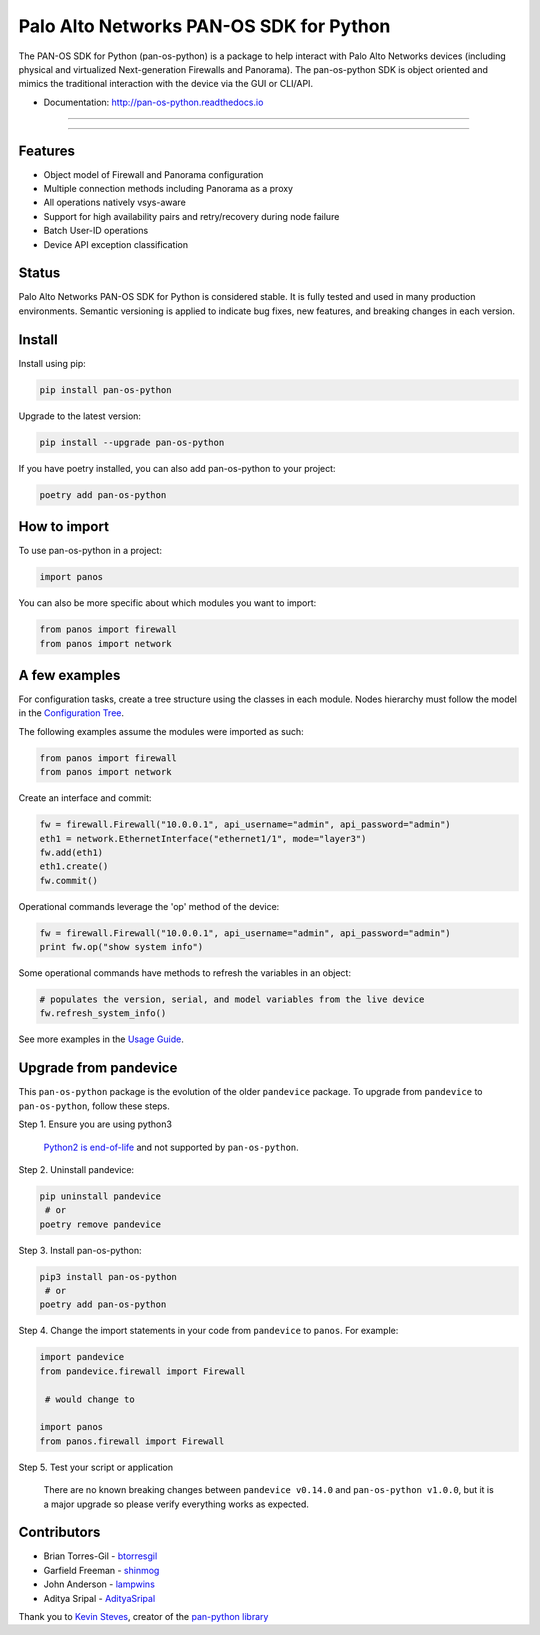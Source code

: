 
Palo Alto Networks PAN-OS SDK for Python
========================================

The PAN-OS SDK for Python (pan-os-python) is a package to help interact with
Palo Alto Networks devices (including physical and virtualized Next-generation
Firewalls and Panorama).  The pan-os-python SDK is object oriented and mimics
the traditional interaction with the device via the GUI or CLI/API.


* Documentation: http://pan-os-python.readthedocs.io

----


.. image:: https://img.shields.io/pypi/v/pan-os-python.svg
   :target: https://pypi.python.org/pypi/pan-os-python
   :alt: Latest version released on PyPi


.. image:: https://img.shields.io/badge/python-3.5%20%7C%203.6%20%7C%203.7%20%7C%203.8-blueviolet
   :target: https://pypi.python.org/pypi/pan-os-python
   :alt: Python versions


.. image:: https://img.shields.io/pypi/l/pan-os-python
   :target: https://github.com/PaloAltoNetworks/pan-os-python/blob/develop/LICENSE
   :alt: License


.. image:: https://img.shields.io/badge/docs-latest-brightgreen.svg
   :target: http://pan-os-python.readthedocs.io/en/latest/?badge=latest
   :alt: Documentation Status


.. image:: https://img.shields.io/badge/chat%20on-GitHub%20Discussions-brightgreen
   :target: https://github.com/PaloAltoNetworks/pan-os-python/discussions
   :alt: Chat on GitHub Discussions



.. image:: https://img.shields.io/badge/%20%20%F0%9F%93%A6%F0%9F%9A%80-semantic--release-e10079.svg
   :target: https://github.com/semantic-release/semantic-release
   :alt: semantic-release


.. image:: https://img.shields.io/badge/Conventional%20Commits-1.0.0-yellow.svg
   :target: https://conventionalcommits.org/
   :alt: Conventional Commits


.. image:: https://img.shields.io/badge/Powered%20by-DepHell-red
   :target: https://github.com/dephell/dephell
   :alt: Powered by DepHell


.. image:: https://img.shields.io/github/contributors/PaloAltoNetworks/pan-os-python
   :target: https://github.com/PaloAltoNetworks/pan-os-python/graphs/contributors/
   :alt: GitHub contributors


----

Features
--------


* Object model of Firewall and Panorama configuration
* Multiple connection methods including Panorama as a proxy
* All operations natively vsys-aware
* Support for high availability pairs and retry/recovery during node failure
* Batch User-ID operations
* Device API exception classification

Status
------

Palo Alto Networks PAN-OS SDK for Python is considered stable. It is fully tested
and used in many production environments. Semantic versioning is applied to indicate
bug fixes, new features, and breaking changes in each version.

Install
-------

Install using pip:

.. code-block:: shell

   pip install pan-os-python

Upgrade to the latest version:

.. code-block:: shell

   pip install --upgrade pan-os-python

If you have poetry installed, you can also add pan-os-python to your project:

.. code-block:: shell

   poetry add pan-os-python

How to import
-------------

To use pan-os-python in a project:

.. code-block:: python

   import panos

You can also be more specific about which modules you want to import:

.. code-block:: python

   from panos import firewall
   from panos import network

A few examples
--------------

For configuration tasks, create a tree structure using the classes in
each module. Nodes hierarchy must follow the model in the
`Configuration Tree <http://pan-os-python.readthedocs.io/en/latest/configtree.html>`_.

The following examples assume the modules were imported as such:

.. code-block:: python

   from panos import firewall
   from panos import network

Create an interface and commit:

.. code-block:: python

   fw = firewall.Firewall("10.0.0.1", api_username="admin", api_password="admin")
   eth1 = network.EthernetInterface("ethernet1/1", mode="layer3")
   fw.add(eth1)
   eth1.create()
   fw.commit()

Operational commands leverage the 'op' method of the device:

.. code-block:: python

   fw = firewall.Firewall("10.0.0.1", api_username="admin", api_password="admin")
   print fw.op("show system info")

Some operational commands have methods to refresh the variables in an object:

.. code-block:: python

   # populates the version, serial, and model variables from the live device
   fw.refresh_system_info()

See more examples in the `Usage Guide <http://pan-os-python.readthedocs.io/en/latest/usage.html>`_.

Upgrade from pandevice
----------------------

This ``pan-os-python`` package is the evolution of the older ``pandevice`` package. To
upgrade from ``pandevice`` to ``pan-os-python``\ , follow these steps.

Step 1. Ensure you are using python3

   `Python2 is end-of-life <https://www.python.org/doc/sunset-python-2/>`_ and not
   supported by ``pan-os-python``.

Step 2. Uninstall pandevice:

.. code-block:: shell

   pip uninstall pandevice
    # or
   poetry remove pandevice

Step 3. Install pan-os-python:

.. code-block:: shell

   pip3 install pan-os-python
    # or
   poetry add pan-os-python

Step 4. Change the import statements in your code from ``pandevice`` to ``panos``. For example:

.. code-block:: python

   import pandevice
   from pandevice.firewall import Firewall

    # would change to

   import panos
   from panos.firewall import Firewall

Step 5. Test your script or application

   There are no known breaking changes
   between ``pandevice v0.14.0`` and ``pan-os-python v1.0.0``\ , but it is a major
   upgrade so please verify everything works as expected.

Contributors
------------


* Brian Torres-Gil - `btorresgil <https://github.com/btorresgil>`_
* Garfield Freeman - `shinmog <https://github.com/shinmog>`_
* John Anderson - `lampwins <https://github.com/lampwins>`_
* Aditya Sripal - `AdityaSripal <https://github.com/AdityaSripal>`_

Thank you to `Kevin Steves <https://github.com/kevinsteves>`_\ , creator of the `pan-python library <https://github.com/kevinsteves/pan-python>`_
